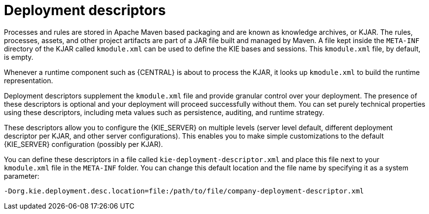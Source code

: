 [id='deployment_descriptors-con']
= Deployment descriptors

Processes and rules are stored in Apache Maven based packaging and are known as knowledge archives, or KJAR. The rules, processes, assets, and other project artifacts are part of a JAR file built and managed by Maven. A file kept inside the `META-INF` directory of the KJAR called `kmodule.xml` can be used to define the KIE bases and sessions. This `kmodule.xml` file, by default, is empty.

Whenever a runtime component such as {CENTRAL} is about to process the KJAR, it looks up `kmodule.xml` to build the runtime representation.

Deployment descriptors supplement the `kmodule.xml` file and provide granular control over your deployment. The presence of these descriptors is optional and your deployment will proceed successfully without them. You can set purely technical properties using these descriptors, including meta values such as persistence, auditing, and runtime strategy.

These descriptors allow you to configure the {KIE_SERVER} on multiple levels (server level default, different deployment descriptor per KJAR, and other server configurations). This enables you to make simple customizations to the default {KIE_SERVER} configuration (possibly per KJAR).

You can define these descriptors in a file called `kie-deployment-descriptor.xml` and place this file next to your `kmodule.xml` file in the `META-INF` folder. You can change this default location and the file name by specifying it as a system parameter:

[source]
----
-Dorg.kie.deployment.desc.location=file:/path/to/file/company-deployment-descriptor.xml
----
